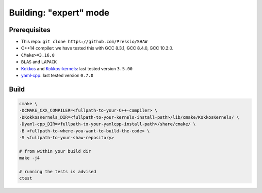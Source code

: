Building: "expert" mode
=======================

Prerequisites
-------------

* This repo: ``git clone https://github.com/Pressio/SHAW``

* C++14 compiler: we have tested this with GCC 8.3.1, GCC 8.4.0, GCC 10.2.0.

* ``CMake>=3.16.0``

* ``BLAS`` and ``LAPACK``

* `Kokkos <https://github.com/kokkos/kokkos>`_ and
  `Kokkos-kernels <https://github.com/kokkos/kokkos-kernels>`_: last tested version ``3.5.00``

* `yaml-cpp <https://github.com/jbeder/yaml-cpp>`_: last tested version ``0.7.0``


Build
-----

.. code-block:: shell

   cmake \
   -DCMAKE_CXX_COMPILER=<fullpath-to-your-C++-compiler> \
   -DKokkosKernels_DIR=<fullpath-to-your-kernels-install-path>/lib/cmake/KokkosKernels/ \
   -Dyaml-cpp_DIR=<fullpath-to-your-yamlcpp-install-path>/share/cmake/ \
   -B <fullpath-to-where-you-want-to-build-the-code> \
   -S <fullpath-to-your-shaw-repository>

   # from within your build dir
   make -j4

   # running the tests is advised
   ctest


..
   export WORKDIR=<path-to-where-you-want-to-work-in>  #e.g. ${HOME}/myWaveTest
   mkdir -p ${WORKDIR}

   cd ${SHAWDIR}/bash_scripts
   ./do_build.sh --working-dir=${WORKDIR} --kokkos-pfx=${KOKKOSPFX} --kokkos-ker-pfx=${KOKKOSKERPFX}
   cd ${WORKDIR}/build
   ctest
